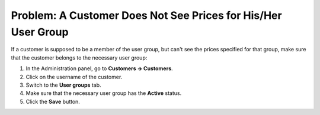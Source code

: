**************************************************************
Problem: A Customer Does Not See Prices for His/Her User Group
**************************************************************

If a customer is supposed to be a member of the user group, but can't see the prices specified for that group, make sure that the customer belongs to the necessary user group:

1. In the Administration panel, go to **Customers → Customers**. 

2. Click on the username of the customer.

3. Switch to the **User groups** tab.

4. Make sure that the necessary user group has the **Active** status.

5. Click the **Save** button.

.. image:: img/add_customer_to_group.png
    :align: center
    :alt: Make sure that the customer belongs to the required user group.
